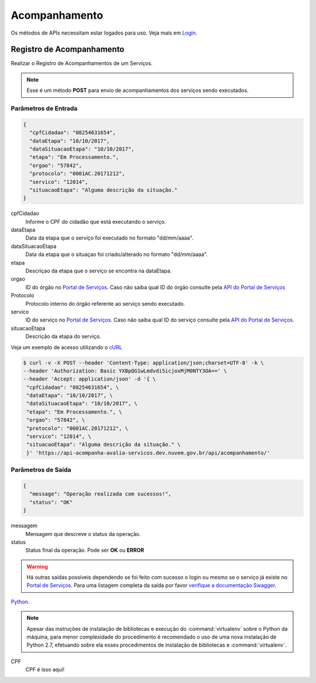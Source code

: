 Acompanhamento
**************

Os métodos de APIs necessitam estar logados para uso. Veja mais em `Login`_. 

Registro de Acompanhamento
---------------------------

Realizar o Registro de Acompanhamentos de um Serviços.

.. note::
   Esse é um método **POST** para envio de acompanhamentos dos serviços sendo executados.

Parâmetros de Entrada
++++++++++++++++++++++

.. code-block:: json
   
   {
     "cpfCidadao": "08254631654",
     "dataEtapa": "10/10/2017",
     "dataSituacaoEtapa": "10/10/2017",
     "etapa": "Em Processamento.",
     "orgao": "57842",
     "protocolo": "0001AC.20171212",
     "servico": "12014",
     "situacaoEtapa": "Alguma descrição da situação."
   }

cpfCidadao
   Informe o CPF do cidadão que está executando o serviço.

dataEtapa
   Data da etapa que o serviço foi executado no formato "dd/mm/aaaa".

dataSituacaoEtapa
   Data da etapa que o situaçao foi criado/alterado no formato "dd/mm/aaaa".

etapa
   Descriçao da etapa que o serviço se encontra na dataEtapa.

orgao
   ID do órgão no `Portal de Serviços`_. Caso não saiba qual ID do órgão consulte pela `API do Portal de Serviços`_

Protocolo
   Protocolo interno do órgão referente ao serviço sendo executado.

servico
   ID do serviço no `Portal de Serviços`_. Caso não saiba qual ID do serviço consulte pela `API do Portal de Serviços`_.

situacaoEtapa
   Descrição da etapa do serviço.

Veja um exemplo de acesso utilizando o cURL_

.. code-block:: console

    $ curl -v -X POST --header 'Content-Type: application/json;charset=UTF-8' -k \
    --header 'Authorization: Basic YXBpQG1wLmdvdi5icjoxMjM0NTY3OA==' \ 
    --header 'Accept: application/json' -d '{ \ 
     "cpfCidadao": "08254631654", \ 
     "dataEtapa": "10/10/2017", \ 
     "dataSituacaoEtapa": "10/10/2017", \ 
     "etapa": "Em Processamento.", \ 
     "orgao": "57842", \ 
     "protocolo": "0001AC.20171212", \ 
     "servico": "12014", \ 
     "situacaoEtapa": "Alguma descrição da situação." \ 
     }' 'https://api-acompanha-avalia-servicos.dev.nuvem.gov.br/api/acompanhamento/'

Parâmetros de Saída
++++++++++++++++++++++

.. code-block:: json

    { 
      "message": "Operação realizada com sucessos!",
      "status": "OK"
    }

messagem
   Mensagem que descreve o status da operação.

status
   Status final da operação. Pode ser **OK** ou **ERROR** 

.. warning::
    Há outras saídas possíveis dependendo se foi feito com sucesso o login ou mesmo se o serviço já existe no `Portal de Serviços`_. Para uma listagem completa da saída por favor `verifique a documentação Swagger`_.


.. image:: _imagens/mylogo.svg
   :height: 100px
   :width: 200 px
   :scale: 50 %
   :alt: meu texto para a imagem


.. code-block:: python
   :emphasize-lines: 3,5

   def some_function():
       interesting = False
       print 'This line is highlighted.'
       print 'This one is not...'
       print '...but this one is.'


Python_.

.. _Python: http://www.python.org/

.. note::
    Apesar das instruções de instalação de bibliotecas e execução do :command:`virtualenv` sobre o Python da máquina,
    para menor complexidade do procedimento é recomendado o uso de uma nova instalação de Python 2.7,
    efetuando sobre ela esses procedimentos de instalação de bibliotecas e :command:`virtualenv`.


CPF
  CPF é isso aqui!

.. _cURl: https://curl.haxx.se/
.. _`Login`: login.html
.. _`Portal de Serviços`: http://servicos.gov.br
.. _`API do Portal de Serviços`: https://servicos.pre.nuvem.gov.br/api/v1/docs
.. _`verifique a documentação Swagger`: https://api-acompanha-avalia-servicos.dev.nuvem.gov.br/api/acompanhamento/swagger-ui.html
